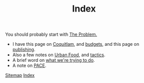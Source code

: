 #+TITLE: Index

You should probably start with [[file:problem.org][The Problem.]]

 - I have this page on [[file:coquitlam.org][Coquitlam]], and [[file:budgets.org][budgets]], and this page on [[file:publishing.org][publishing]].
 - Also a few notes on [[file:urbanfood.org][Urban Food]], and [[file:tactics.org][tactics]].
 - A brief word on [[file:requirements.org][what we're trying to do]].
 - A note on [[file:pace.org][PACE]].

[[file:sitemap.org][Sitemap]]
[[file:theindex.org][Index]]
